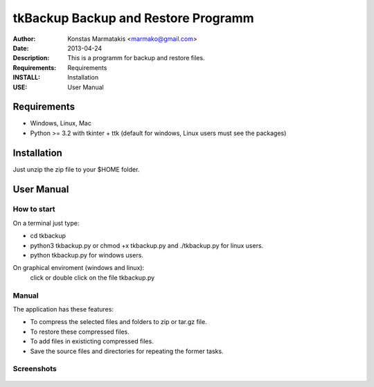 ﻿=====================================
tkBackup Backup and Restore Programm
=====================================
:Author: Konstas Marmatakis <marmako@gmail.com>
:Date: 2013-04-24
:Description: This is a programm for backup and restore files.
:Requirements: Requirements
:INSTALL: Installation
:USE: User Manual


Requirements
============

- Windows, Linux, Mac

- Python >= 3.2 with tkinter + ttk (default for windows, Linux users must see the packages)

Installation
============

Just unzip the zip file to your $HOME folder.


User Manual
===========


How to start
------------
On a terminal just type:

- cd tkbackup
- python3 tkbackup.py or chmod +x tkbackup.py and ./tkbackup.py for linux users.

- python tkbackup.py for windows users.

On graphical enviroment (windows and linux):
    click or double click on the file tkbackup.py


Manual
------
The application has these features:

- To compress the selected files and folders to zip or tar.gz file.
- To restore these compressed files.
- To add files in existicting compressed files.

- Save the source files and directories for repeating the former tasks.

Screenshots
-----------

.. figure:: images/01screen.png
   :scale: 70 %
   :align: center
   :figclass: align-center

.. image:: images/02screen.png
   :scale: 70 %
   :align: center

.. image:: images/03screen.png 
   :scale: 70 %
   :align: center

